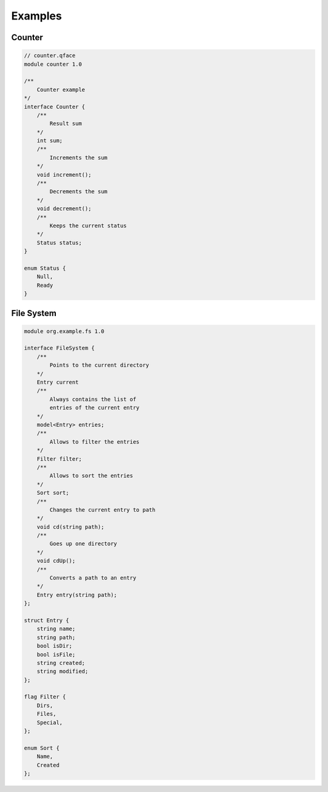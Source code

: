 ********
Examples
********

Counter
=======

.. code-block:: js


    // counter.qface
    module counter 1.0

    /**
        Counter example
    */
    interface Counter {
        /**
            Result sum
        */
        int sum;
        /**
            Increments the sum
        */
        void increment();
        /**
            Decrements the sum
        */
        void decrement();
        /**
            Keeps the current status
        */
        Status status;
    }

    enum Status {
        Null,
        Ready
    }


File System
===========


.. code-block:: js

    module org.example.fs 1.0

    interface FileSystem {
        /**
            Points to the current directory
        */
        Entry current
        /**
            Always contains the list of
            entries of the current entry
        */
        model<Entry> entries;
        /**
            Allows to filter the entries
        */
        Filter filter;
        /**
            Allows to sort the entries
        */
        Sort sort;
        /**
            Changes the current entry to path
        */
        void cd(string path);
        /**
            Goes up one directory
        */
        void cdUp();
        /**
            Converts a path to an entry
        */
        Entry entry(string path);
    };

    struct Entry {
        string name;
        string path;
        bool isDir;
        bool isFile;
        string created;
        string modified;
    };

    flag Filter {
        Dirs,
        Files,
        Special,
    };

    enum Sort {
        Name,
        Created
    };

